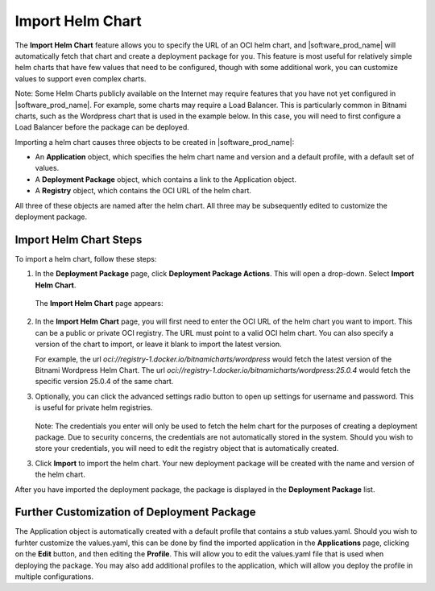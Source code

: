 Import Helm Chart
=================

The **Import Helm Chart** feature allows you to specify the URL of an OCI helm chart, and |software_prod_name| will automatically
fetch that chart and create a deployment package for you. This feature is most useful for relatively simple helm charts that have
few values that need to be configured, though with some additional work, you can customize values to support even complex
charts.

Note: Some Helm Charts publicly available on the Internet may require features that you have not yet configured in
|software_prod_name|. For example, some charts may require a Load Balancer. This is particularly common in Bitnami charts, such
as the Wordpress chart that is used in the example below. In this case, you will need to first configure a Load Balancer before
the package can be deployed.

Importing a helm chart causes three objects to be created in |software_prod_name|:

* An **Application** object, which specifies the helm chart name and version and a default profile, with a default set of values.
* A **Deployment Package** object, which contains a link to the Application object.
* A **Registry** object, which contains the OCI URL of the helm chart.

All three of these objects are named after the helm chart. All three may be subsequently edited to customize the deployment package.

Import Helm Chart Steps
-----------------------

To import a helm chart, follow these steps:

1. In the **Deployment Package** page, click **Deployment Package Actions**.
   This will open a drop-down. Select **Import Helm Chart**.

   .. figure:: images/import_helm_chart_dropdown.png
     :scale: 50 %
     :alt: Import helm chart drop down emnu

   The **Import Helm Chart** page appears:

   .. figure:: images/import_helm_chart_oci_url.png
     :scale: 50 %
     :alt: Import helm chart

2. In the **Import Helm Chart** page, you will first need to enter the OCI URL of the helm chart you want to import.
   This can be a public or private OCI registry. The URL must point to a valid OCI helm chart.
   You can also specify a version of the chart to import, or leave it blank to import the latest version.

   For example, the url `oci://registry-1.docker.io/bitnamicharts/wordpress` would fetch the latest version of the
   Bitnami Wordpress Helm Chart. The url `oci://registry-1.docker.io/bitnamicharts/wordpress:25.0.4` would fetch
   the specific version 25.0.4 of the same chart.

3. Optionally, you can click the advanced settings radio button to open up settings for username and password.
   This is useful for private helm registries.

   .. figure:: images/import_helm_chart_advanced.png
     :scale: 50 %
     :alt: Import helm chart with advanced settings

   Note: The credentials you enter will only be used to fetch the helm chart for the purposes of creating a
   deployment package. Due to security concerns, the credentials are not automatically stored in the system. Should
   you wish to store your credentials, you will need to edit the registry object that is automatically created.

3. Click **Import** to import the helm chart. Your new deployment package will be created with the name and version of the
   helm chart.

After you have imported the deployment package, the package is displayed in the **Deployment Package** list.

.. figure:: images/import_helm_chart_dp_list.png
   :scale: 50 %
   :alt: Deployment package imported

Further Customization of Deployment Package
-------------------------------------------

The Application object is automatically created with a default profile that contains
a stub values.yaml. Should you wish to furhter customize the values.yaml, this can be done by find the imported
application in the **Applications** page, clicking on the **Edit** button, and then editing the
**Profile**. This will allow you to edit the values.yaml file that is used when deploying the package.
You may also add additional profiles to the application, which will allow you deploy the profile in multiple
configurations.
